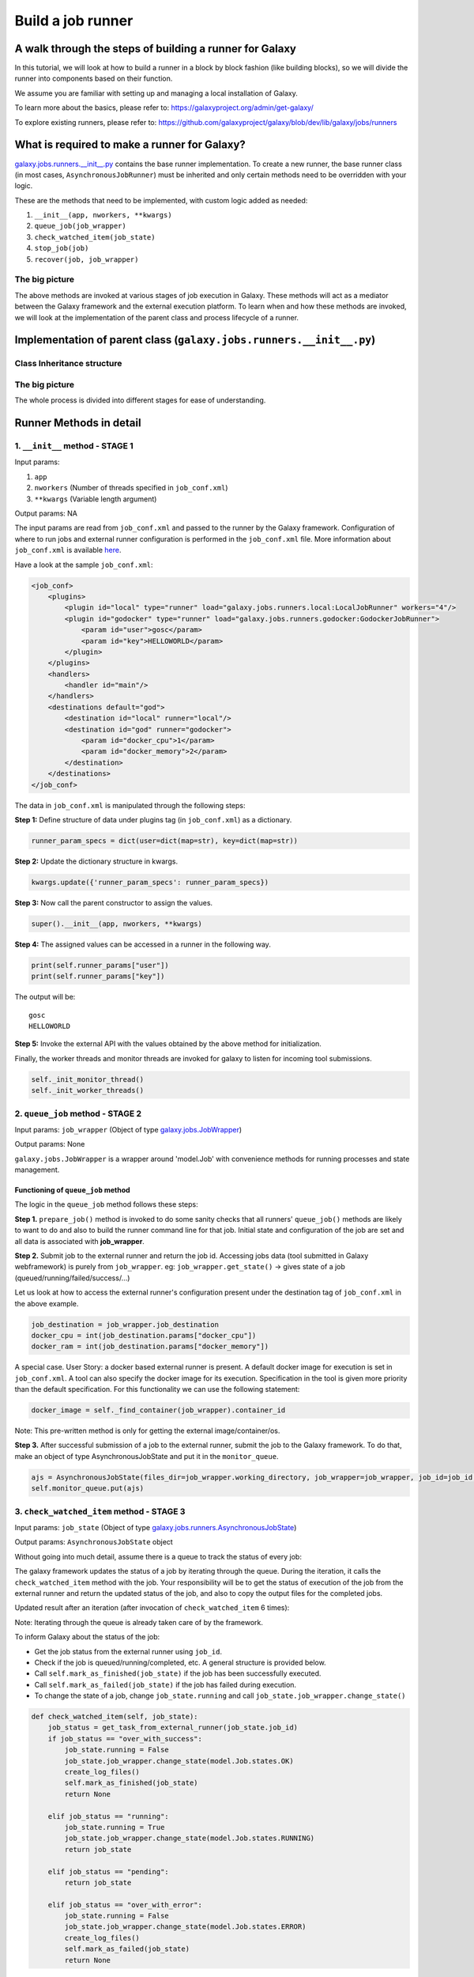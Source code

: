 Build a job runner
==================

A walk through the steps of building a runner for Galaxy
~~~~~~~~~~~~~~~~~~~~~~~~~~~~~~~~~~~~~~~~~~~~~~~~~~~~~~~~

In this tutorial, we will look at how to build a runner in a block by block
fashion (like building blocks), so we will divide the runner into components
based on their function.

We assume you are familiar with setting up and managing a local installation of Galaxy.

To learn more about the basics, please refer to:
https://galaxyproject.org/admin/get-galaxy/

To explore existing runners, please refer to:
https://github.com/galaxyproject/galaxy/blob/dev/lib/galaxy/jobs/runners

What is required to make a runner for Galaxy?
~~~~~~~~~~~~~~~~~~~~~~~~~~~~~~~~~~~~~~~~~~~~~

`galaxy.jobs.runners.\_\_init\_\_.py <https://github.com/galaxyproject/galaxy/blob/dev/lib/galaxy/jobs/runners/__init__.py>`__
contains the base runner implementation. To create a new runner, the base
runner class (in most cases, ``AsynchronousJobRunner``) must be inherited and only certain methods need to be
overridden with your logic.

These are the methods that need to be implemented, with custom logic added as needed:

1. ``__init__(app, nworkers, **kwargs)``

2. ``queue_job(job_wrapper)``

3. ``check_watched_item(job_state)``

4. ``stop_job(job)``

5. ``recover(job, job_wrapper)``

The big picture
---------------

The above methods are invoked at various stages of job execution in
Galaxy. These methods will act as a mediator between the Galaxy
framework and the external execution platform. To learn when and how
these methods are invoked, we will look at the implementation of
the parent class and process lifecycle of a runner.

Implementation of parent class (``galaxy.jobs.runners.__init__.py``)
~~~~~~~~~~~~~~~~~~~~~~~~~~~~~~~~~~~~~~~~~~~~~~~~~~~~~~~~~~~~~~~~~~~~

Class Inheritance structure
---------------------------

.. image:: inherit.png

The big picture
---------------

.. image:: runner_diag.png

The whole process is divided into different stages for ease of
understanding.

Runner Methods in detail
~~~~~~~~~~~~~~~~~~~~~~~~

1. ``__init__`` method - STAGE 1
--------------------------------

Input params:

1. ``app``

2. ``nworkers`` (Number of threads specified in ``job_conf.xml``)

3. ``**kwargs`` (Variable length argument)

Output params: NA

The input params are read from ``job_conf.xml`` and passed to the runner by
the Galaxy framework. Configuration of where to run jobs and external
runner configuration is performed in the ``job_conf.xml`` file. More
information about ``job_conf.xml`` is available
`here <https://galaxyproject.org/admin/config/jobs/>`__.

Have a look at the sample ``job_conf.xml``:

.. code-block:: xml

    <job_conf>
        <plugins>
            <plugin id="local" type="runner" load="galaxy.jobs.runners.local:LocalJobRunner" workers="4"/>
            <plugin id="godocker" type="runner" load="galaxy.jobs.runners.godocker:GodockerJobRunner">
                <param id="user">gosc</param>
                <param id="key">HELLOWORLD</param>
            </plugin>
        </plugins>
        <handlers>
            <handler id="main"/>
        </handlers>
        <destinations default="god">
            <destination id="local" runner="local"/>
            <destination id="god" runner="godocker">
                <param id="docker_cpu">1</param>
                <param id="docker_memory">2</param>
            </destination>
        </destinations>
    </job_conf>

The data in ``job_conf.xml`` is manipulated through the following steps:

**Step 1:** Define structure of data under plugins tag (in
``job_conf.xml``) as a dictionary.

.. code-block:: python

    runner_param_specs = dict(user=dict(map=str), key=dict(map=str))

**Step 2:** Update the dictionary structure in kwargs.

.. code-block:: python

    kwargs.update({'runner_param_specs': runner_param_specs})

**Step 3:** Now call the parent constructor to assign the values.

.. code-block:: python

    super().__init__(app, nworkers, **kwargs)

**Step 4:** The assigned values can be accessed in a runner in the following way.

.. code-block:: python

    print(self.runner_params["user"])
    print(self.runner_params["key"])

The output will be:

::

    gosc
    HELLOWORLD

**Step 5:** Invoke the external API with the values obtained by the above method
for initialization.

Finally, the worker threads and monitor threads are invoked for galaxy to
listen for incoming tool submissions.

.. code-block:: python

    self._init_monitor_thread()
    self._init_worker_threads()

2. ``queue_job`` method - STAGE 2
---------------------------------

Input params: ``job_wrapper`` (Object of type
`galaxy.jobs.JobWrapper <https://github.com/galaxyproject/galaxy/blob/dev/lib/galaxy/jobs/__init__.py#L743>`__)

Output params: None

``galaxy.jobs.JobWrapper`` is a wrapper around 'model.Job' with convenience
methods for running processes and state management.

Functioning of ``queue_job`` method
^^^^^^^^^^^^^^^^^^^^^^^^^^^^^^^^^^^

The logic in the ``queue_job`` method follows these steps:

**Step 1.** ``prepare_job()`` method is invoked to do some sanity checks that all runners' ``queue_job()`` methods are
likely to want to do and also to build the runner command line for that
job. Initial state and configuration of the job are set and all
data is associated with **job\_wrapper**.

**Step 2.** Submit job to the external runner and return the job id. Accessing
jobs data (tool submitted in Galaxy webframework) is purely from
``job_wrapper``. eg: ``job_wrapper.get_state()`` -> gives state of a job
(queued/running/failed/success/...)

Let us look at how to access the external runner's configuration
present under the destination tag of ``job_conf.xml`` in the above example.

.. code-block:: python

    job_destination = job_wrapper.job_destination
    docker_cpu = int(job_destination.params["docker_cpu"])
    docker_ram = int(job_destination.params["docker_memory"])

A special case. User Story: a docker based external runner is present. A
default docker image for execution is set in ``job_conf.xml``. A tool can
also specify the docker image for its execution. Specification in the tool
is given more priority than the default specification. For this functionality
we can use the following statement:

.. code-block:: python

    docker_image = self._find_container(job_wrapper).container_id

Note: This pre-written method is only for getting the external
image/container/os.

**Step 3.** After successful submission of a job to the external runner, submit the
job to the Galaxy framework. To do that, make an object of type
AsynchronousJobState and put it in the ``monitor_queue``.

.. code-block:: python

    ajs = AsynchronousJobState(files_dir=job_wrapper.working_directory, job_wrapper=job_wrapper, job_id=job_id, job_destination=job_destination)
    self.monitor_queue.put(ajs)

3. ``check_watched_item`` method - STAGE 3
------------------------------------------

Input params: ``job_state`` (Object of type
`galaxy.jobs.runners.AsynchronousJobState <https://github.com/galaxyproject/galaxy/blob/dev/lib/galaxy/jobs/runners/__init__.py#L400>`__)

Output params: ``AsynchronousJobState`` object

Without going into much detail, assume there is a queue to track the status of every job:

.. image:: queue.png
    :align: center

The galaxy framework updates the status of a job by iterating through the
queue. During the iteration, it calls the ``check_watched_item`` method with the job.
Your responsibility will be to get the status of execution of the job from the
external runner and return the updated status of the job, and also to
copy the output files for the completed jobs.

Updated result after an iteration (after invocation of ``check_watched_item`` 6 times):

.. image:: queue_b.png
    :align: center


Note: Iterating through the queue is already taken care of by the framework.

To inform Galaxy about the status of the job:

-  Get the job status from the external runner using ``job_id``.

-  Check if the job is queued/running/completed, etc. A general structure is provided below.

-  Call ``self.mark_as_finished(job_state)`` if the job has been successfully executed.

-  Call ``self.mark_as_failed(job_state)`` if the job has failed during execution.

-  To change the state of a job, change ``job_state.running`` and call ``job_state.job_wrapper.change_state()``

.. code-block:: python

    def check_watched_item(self, job_state):
        job_status = get_task_from_external_runner(job_state.job_id)
        if job_status == "over_with_success":
            job_state.running = False
            job_state.job_wrapper.change_state(model.Job.states.OK)
            create_log_files()
            self.mark_as_finished(job_state)
            return None

        elif job_status == "running":
            job_state.running = True
            job_state.job_wrapper.change_state(model.Job.states.RUNNING)
            return job_state

        elif job_status == "pending":
            return job_state

        elif job_status == "over_with_error":
            job_state.running = False
            job_state.job_wrapper.change_state(model.Job.states.ERROR)
            create_log_files()
            self.mark_as_failed(job_state)
            return None

Note:

-  ``get_task_from_external_runner`` and ``create_log_files`` are user-defined methods.

-  The method should return ``job_state`` if the job should remain in the job runner's list of watched
   jobs (i.e. if it is running or pending). If it no longer needs to be watched (e.g. it has terminated
   either successfully or with an error) it should return None.

``create_log_files()`` is nothing but copying the files (``error_file``,
``output_file``, ``exit_code_file``) from the external runner's directory to
the working directory of Galaxy.

The source of the files is the output directory of your external runner.
The destination of the files will be:

-  output file -> ``job_state.output_file``

-  error file -> ``job_state.error_file``

-  exit code file -> ``job_state.exit_code_file``

4. ``stop_job`` method - STAGE 4
--------------------------------

Input params: job (Object of type
`galaxy.model.Job <https://github.com/galaxyproject/galaxy/blob/dev/lib/galaxy/model/__init__.py#L344>`__)

Output params: None

Functionality: Attempts to delete a dispatched Job executing in an external
runner.

When a user requests that the execution of a job in the Galaxy framework be stopped,
a call is made to the external runner to stop the job execution.

The ``job_id`` of the job to be deleted is accessed by

.. code-block:: python

    job.id

5. ``recover`` method - STAGE 5
-------------------------------

Input params:

-  ``job`` (Object of type `galaxy.model.Job <https://github.com/galaxyproject/galaxy/blob/dev/lib/galaxy/model/__init__.py#L344>`__).

-  ``job_wrapper`` (Object of type `galaxy.jobs.JobWrapper <https://github.com/galaxyproject/galaxy/blob/dev/lib/galaxy/jobs/__init__.py#L743>`__).


Output params: None

Functionality: Recovers any jobs stuck in a queued/running state when
Galaxy starts.

This method is invoked by Galaxy at the time of startup. Jobs in Running
and Queued state in Galaxy are put in the ``monitor_queue`` by creating an
``AsynchronousJobState`` object.

The following is a generic code snippet for the ``recover`` method.

.. code-block:: python

    ajs = AsynchronousJobState(files_dir=job_wrapper.working_directory, job_wrapper=job_wrapper)
    ajs.job_id = str(job_wrapper.job_id)
    ajs.job_destination = job_wrapper.job_destination
    job_wrapper.command_line = job.command_line
    ajs.job_wrapper = job_wrapper
    if job.state == model.Job.states.RUNNING:
        ajs.old_state = 'R'
        ajs.running = True
        self.monitor_queue.put(ajs)

    elif job.state == model.Job.states.QUEUED:
        ajs.old_state = 'Q'
        ajs.running = False
        self.monitor_queue.put(ajs)
